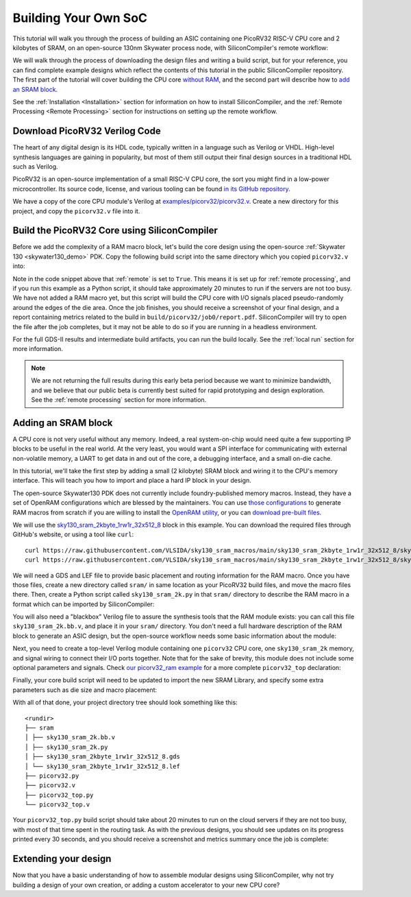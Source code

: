 Building Your Own SoC
=====================

This tutorial will walk you through the process of building an ASIC containing one PicoRV32 RISC-V CPU core and 2 kilobytes of SRAM, on an open-source 130nm Skywater process node, with SiliconCompiler's remote workflow:

.. image:: ../_images/picorv32_ram_report.png

We will walk through the process of downloading the design files and writing a build script, but for your reference, you can find complete example designs which reflect the contents of this tutorial in the public SiliconCompiler repository. The first part of the tutorial will cover building the CPU core `without RAM <https://github.com/siliconcompiler/siliconcompiler/tree/main/examples/picorv32>`_, and the second part will describe how to `add an SRAM block <https://github.com/siliconcompiler/siliconcompiler/tree/main/examples/picorv32>`_.

See the :ref:`Installation <Installation>` section for information on how to install SiliconCompiler, and the :ref:`Remote Processing <Remote Processing>` section for instructions on setting up the remote workflow.

Download PicoRV32 Verilog Code
------------------------------

The heart of any digital design is its HDL code, typically written in a language such as Verilog or VHDL. High-level synthesis languages are gaining in popularity, but most of them still output their final design sources in a traditional HDL such as Verilog.

PicoRV32 is an open-source implementation of a small RISC-V CPU core, the sort you might find in a low-power microcontroller. Its source code, license, and various tooling can be found `in its GitHub repository <https://github.com/YosysHQ/picorv32>`_.

We have a copy of the core CPU module's Verilog at `examples/picorv32/picorv32.v <https://github.com/siliconcompiler/siliconcompiler/blob/main/examples/picorv32/picorv32.v>`_. Create a new directory for this project, and copy the ``picorv32.v`` file into it.

Build the PicoRV32 Core using SiliconCompiler
---------------------------------------------

Before we add the complexity of a RAM macro block, let's build the core design using the open-source :ref:`Skywater 130 <skywater130_demo>` PDK. Copy the following build script into the same directory which you copied ``picorv32.v`` into:

.. code-block:: python
    :caption: <project_dir>/picorv32.py

    import siliconcompiler

    chip = siliconcompiler.Chip('picorv32')
    chip.load_target('skywater130_demo')
    chip.input('picorv32.v')
    chip.set('option', 'remote', True)
    chip.run()

Note in the code snippet above that :ref:`remote` is set to ``True``. This means it is set up for :ref:`remote processing`, and if you run this example as a Python script, it should take approximately 20 minutes to run if the servers are not too busy. We have not added a RAM macro yet, but this script will build the CPU core with I/O signals placed pseudo-randomly around the edges of the die area. Once the job finishes, you should receive a screenshot of your final design, and a report containing metrics related to the build in ``build/picorv32/job0/report.pdf``. SiliconCompiler will try to open the file after the job completes, but it may not be able to do so if you are running in a headless environment.

.. image:: ../_images/picorv32_report.png

For the full GDS-II results and intermediate build artifacts, you can run the build locally. See the :ref:`local run` section for more information.

.. note::

    We are not returning the full results during this early beta period because we want to minimize bandwidth, and we believe that our public beta is currently best suited for rapid prototyping and design exploration. See the :ref:`remote processing` section for more information.

Adding an SRAM block
--------------------

A CPU core is not very useful without any memory. Indeed, a real system-on-chip would need quite a few supporting IP blocks to be useful in the real world. At the very least, you would want a SPI interface for communicating with external non-volatile memory, a UART to get data in and out of the core, a debugging interface, and a small on-die cache.

In this tutorial, we'll take the first step by adding a small (2 kilobyte) SRAM block and wiring it to the CPU's memory interface. This will teach you how to import and place a hard IP block in your design.

The open-source Skywater130 PDK does not currently include foundry-published memory macros. Instead, they have a set of OpenRAM configurations which are blessed by the maintainers. You can use `those configurations <https://github.com/VLSIDA/OpenRAM/tree/stable/technology/sky130>`_ to generate RAM macros from scratch if you are willing to install the `OpenRAM utility <https://github.com/VLSIDA/OpenRAM>`_, or you can `download pre-built files <https://github.com/VLSIDA/sky130_sram_macros>`_.

We will use the `sky130_sram_2kbyte_1rw1r_32x512_8 <https://github.com/VLSIDA/sky130_sram_macros/tree/main/sky130_sram_2kbyte_1rw1r_32x512_8>`_ block in this example. You can download the required files through GitHub's website, or using a tool like  ``curl``::

    curl https://raw.githubusercontent.com/VLSIDA/sky130_sram_macros/main/sky130_sram_2kbyte_1rw1r_32x512_8/sky130_sram_2kbyte_1rw1r_32x512_8.gds > sky130_sram_2kbyte_1rw1r_32x512_8.gds
    curl https://raw.githubusercontent.com/VLSIDA/sky130_sram_macros/main/sky130_sram_2kbyte_1rw1r_32x512_8/sky130_sram_2kbyte_1rw1r_32x512_8.lef > sky130_sram_2kbyte_1rw1r_32x512_8.lef

We will need a GDS and LEF file to provide basic placement and routing information for the RAM macro. Once you have those files, create a new directory called ``sram/`` in same location as your PicoRV32 build files, and move the macro files there. Then, create a Python script called ``sky130_sram_2k.py`` in that ``sram/`` directory to describe the RAM macro in a format which can be imported by SiliconCompiler:

.. code-block:: python
    :caption: <project_dir>/sram/sky130_sram_2k.py

    import siliconcompiler

    def setup(chip):
        # Core values.
        design = 'sky130_sram_2k'
        stackup = chip.get('option', 'stackup')

        # Create Library object to represent the macro.
        lib = siliconcompiler.Library(chip, design)
        lib.set('output', stackup, 'gds', f'sram/sky130_sram_2kbyte_1rw1r_32x512_8.gds')
        lib.set('output', stackup, 'lef', f'sram/sky130_sram_2kbyte_1rw1r_32x512_8.lef')
        # Set the 'copy' field to True to pull these files into the build directory during
        # the 'import' task, which makes them available for the remote workflow to use.
        lib.set('output', stackup, 'gds', True, field='copy')
        lib.set('output', stackup, 'lef', True, field='copy')

        return lib

You will also need a "blackbox" Verilog file to assure the synthesis tools that the RAM module exists: you can call this file ``sky130_sram_2k.bb.v``, and place it in your ``sram/`` directory. You don't need a full hardware description of the RAM block to generate an ASIC design, but the open-source workflow needs some basic information about the module:

.. code-block:: verilog
    :caption: <project_dir>/sram/sky130_sram_2k.bb.v

    (* blackbox *)
    module sky130_sram_2kbyte_1rw1r_32x512_8(
    `ifdef USE_POWER_PINS
        vccd1,
        vssd1,
    `endif
    // Port 0: RW
        input clk0,
        input csb0,
        input web0,
        input [3:0] wmask0,
        input [8:0] addr0,
        input [31:0] din0,
        output reg [31:0] dout0,
    // Port 1: R
        input clk1,
        input csb1,
        input [8:0] addr1,
        output reg [31:0] dout1
      );
    endmodule

Next, you need to create a top-level Verilog module containing one ``picorv32`` CPU core, one ``sky130_sram_2k`` memory, and signal wiring to connect their I/O ports together. Note that for the sake of brevity, this module does not include some optional parameters and signals. Check `our picorv32_ram example <https://github.com/siliconcompiler/siliconcompiler/blob/main/examples/picorv32_ram/picorv32_top.v>`_ for a more complete ``picorv32_top`` declaration:

.. code-block:: verilog
    :caption: <project_dir>/picorv32_top.v

    `timescale 1 ns / 1 ps

    module picorv32_top (
            input clk, resetn,
            output reg trap,

            // Look-Ahead Interface
            output            mem_la_read,
            output            mem_la_write,
            output     [31:0] mem_la_addr,
            output reg [31:0] mem_la_wdata,
            output reg [ 3:0] mem_la_wstrb,

            // Pico Co-Processor Interface (PCPI)
            output reg        pcpi_valid,
            output reg [31:0] pcpi_insn,
            output     [31:0] pcpi_rs1,
            output     [31:0] pcpi_rs2,
            input             pcpi_wr,
            input      [31:0] pcpi_rd,
            input             pcpi_wait,
            input             pcpi_ready,

            // IRQ Interface
            input      [31:0] irq,
            output reg [31:0] eoi,

            // Trace Interface
            output reg        trace_valid,
            output reg [35:0] trace_data
    );

        // Memory signals.
        reg mem_valid, mem_instr, mem_ready;
        reg [31:0] mem_addr;
        reg [31:0] mem_wdata;
        reg [ 3:0] mem_wstrb;
        reg [31:0] mem_rdata;

        // No 'ready' signal in sky130 SRAM macro; presumably it is single-cycle?
        always @(posedge clk)
            mem_ready <= mem_valid;

        // (Signals have the same name as the picorv32 module: use '.*' to autofill)
        picorv32 rv32_soc (
          .*
        );

        // SRAM with always-active chip select and write control bits.
        sky130_sram_2kbyte_1rw1r_32x512_8 sram (
            .clk0(clk),
            .csb0('b0),
            .web0(!(mem_wstrb != 0)),
            .wmask0(mem_wstrb),
            .addr0(mem_addr),
            .din0(mem_wdata),
            .dout0(mem_rdata),
            .clk1(clk),
            .csb1('b1),
            .addr1('b0),
            .dout1()
        );
    endmodule

Finally, your core build script will need to be updated to import the new SRAM Library, and specify some extra parameters such as die size and macro placement:

.. code-block:: python
    :caption: <project_dir>/picorv32_top.py

    import siliconcompiler

    design = 'picorv32_top'
    die_width = 1000
    die_height = 1000

    chip = siliconcompiler.Chip(design)
    chip.load_target('skywater130_demo')

    # Set input source files.
    chip.input(f'{design}.v')
    chip.input('picorv32.v')
    chip.input('sram/sky130_sram_2k.bb.v')

    # Set clock period, so that we won't need to provide an SDC constraints file.
    chip.clock('clk', period=10)

    # Set die outline and core area.
    chip.set('constraint', 'outline', [(0,0), (die_width, die_height)])
    chip.set('constraint', 'corearea', [(10,10), (die_width-10, die_height-10)])

    # Setup SRAM macro library.
    from sram import sky130_sram_2k
    chip.use(sky130_sram_2k)
    chip.add('asic', 'macrolib', 'sky130_sram_2k')

    # SRAM pins are inside the macro boundary; no routing blockage padding is needed.
    chip.set('tool', 'openroad', 'task', 'route', 'var', 'grt_macro_extension', '0')
    # Disable CDL file generation until we can find a CDL file for the SRAM block.
    chip.set('tool', 'openroad', 'task', 'export', 'var', 'write_cdl', 'false')

    # Place macro instance.
    chip.set('constraint', 'component', 'sram', 'placement', (500.0, 250.0, 0.0))
    chip.set('constraint', 'component', 'sram', 'rotation', 270)

    # Build on a remote server.
    chip.set('option', 'remote', True)
    chip.run()

With all of that done, your project directory tree should look something like this::

    <rundir>
    ├── sram
    │ ├── sky130_sram_2k.bb.v
    │ ├── sky130_sram_2k.py
    │ ├── sky130_sram_2kbyte_1rw1r_32x512_8.gds
    │ └── sky130_sram_2kbyte_1rw1r_32x512_8.lef
    ├── picorv32.py
    ├── picorv32.v
    ├── picorv32_top.py
    └── picorv32_top.v

Your ``picorv32_top.py`` build script should take about 20 minutes to run on the cloud servers if they are not too busy, with most of that time spent in the routing task. As with the previous designs, you should see updates on its progress printed every 30 seconds, and you should receive a screenshot and metrics summary once the job is complete:

.. image:: ../_images/picorv32_ram_report.png

Extending your design
---------------------

Now that you have a basic understanding of how to assemble modular designs using SiliconCompiler, why not try building a design of your own creation, or adding a custom accelerator to your new CPU core?
